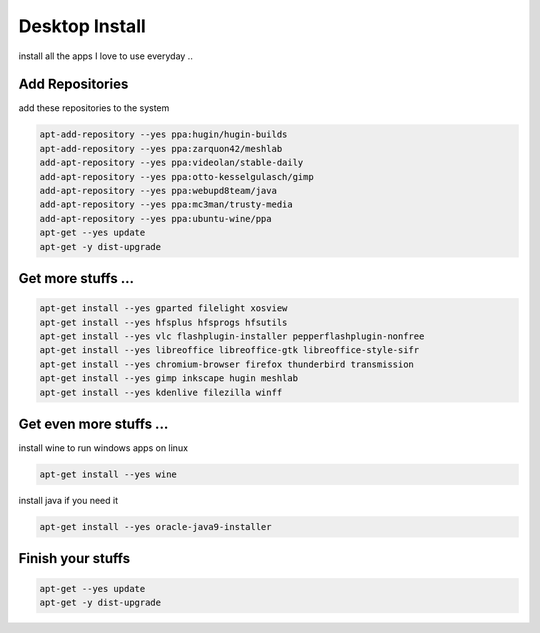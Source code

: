 Desktop Install 
===============

install all the apps I love to use everyday ..

Add Repositories
................

add these repositories to the system

.. code:: tcsh

   apt-add-repository --yes ppa:hugin/hugin-builds
   apt-add-repository --yes ppa:zarquon42/meshlab
   add-apt-repository --yes ppa:videolan/stable-daily
   add-apt-repository --yes ppa:otto-kesselgulasch/gimp
   add-apt-repository --yes ppa:webupd8team/java
   add-apt-repository --yes ppa:mc3man/trusty-media
   add-apt-repository --yes ppa:ubuntu-wine/ppa
   apt-get --yes update
   apt-get -y dist-upgrade

Get more stuffs ...
...................

.. image:: /images/Filelight.jpg
   
.. code:: tcsh

  apt-get install --yes gparted filelight xosview 
  apt-get install --yes hfsplus hfsprogs hfsutils 
  apt-get install --yes vlc flashplugin-installer pepperflashplugin-nonfree 
  apt-get install --yes libreoffice libreoffice-gtk libreoffice-style-sifr 
  apt-get install --yes chromium-browser firefox thunderbird transmission 
  apt-get install --yes gimp inkscape hugin meshlab 
  apt-get install --yes kdenlive filezilla winff
  
Get even more stuffs ...
........................

.. image:: /images/wine-logo.jpg
  :scale: 50 %
  
install wine to run windows apps on linux

.. code:: tcsh

  apt-get install --yes wine
  
.. image:: /images/java.jpg
  :scale: 50 %
  
install java if you need it

.. code:: tcsh
  
  apt-get install --yes oracle-java9-installer
  
Finish your stuffs
..................

.. code:: tcsh
  
  apt-get --yes update
  apt-get -y dist-upgrade
